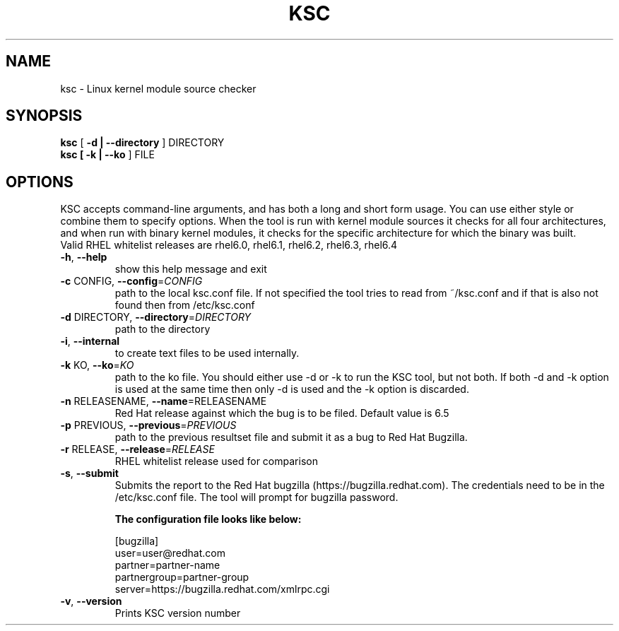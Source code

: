 .TH KSC "1" "Feb 2014" "ksc - Version 0.9.11" "User Commands"
.SH NAME
ksc \- Linux kernel module source checker
.SH SYNOPSIS
.B ksc
[\fB -d | --directory \fR] DIRECTORY
.TP
.B ksc [\fB -k | --ko \fR] FILE
.SH OPTIONS
KSC  accepts command-line arguments, and has both a long and short form usage. 
You can use either style or combine them to specify options. When the tool is 
run with kernel module sources it checks for all four architectures, and when 
run with binary kernel modules, it checks for the specific architecture for which 
the binary was built.
.br
Valid RHEL whitelist releases are rhel6.0, rhel6.1, rhel6.2, rhel6.3, rhel6.4


.TP
\fB\-h\fR, \fB\-\-help\fR
show this help message and exit
.TP
\fB\-c\fR CONFIG, \fB\-\-config\fR=\fICONFIG\fR
path to the local ksc.conf file. If not specified the tool tries to read from
~/ksc.conf and if that is also not found then from /etc/ksc.conf
.TP
\fB\-d\fR DIRECTORY, \fB\-\-directory\fR=\fIDIRECTORY\fR
path to the directory
.TP
\fB\-i\fR, \fB\-\-internal\fR
to create text files to be used internally.
.TP
\fB\-k\fR KO, \fB\-\-ko\fR=\fIKO\fR
path to the ko file.
You should either  use -d or -k to run the KSC tool, but not both.
If both -d and -k option is used at the same time then only -d is used and the -k option is discarded.
.TP
\fB\-n\fR RELEASENAME, \fB\-\-name\fR=\f\RELEASENAME\fR
Red Hat release against which the bug is to be filed. Default value is 6.5
.TP
\fB\-p\fR PREVIOUS, \fB\-\-previous\fR=\fIPREVIOUS\fR
path to the previous resultset file and submit it as a bug to Red Hat Bugzilla.
.TP
\fB\-r\fR RELEASE, \fB\-\-release\fR=\fIRELEASE\fR
RHEL whitelist release used for comparison
.TP
\fB\-s\fR, \fB\-\-submit\fR
Submits the report to the Red Hat bugzilla (https://bugzilla.redhat.com).
The credentials need to be in the /etc/ksc.conf file. The tool will prompt
for bugzilla password.
.br 
.IP
.B The configuration file looks like below:
.IP
.br 
[bugzilla]
.br 
user=user@redhat.com
.br 
partner=partner\-name
.br 
partnergroup=partner\-group
.br 
server=https://bugzilla.redhat.com/xmlrpc.cgi
.TP
\fB\-v\fR, \fB\-\-version\fR
Prints KSC version number
